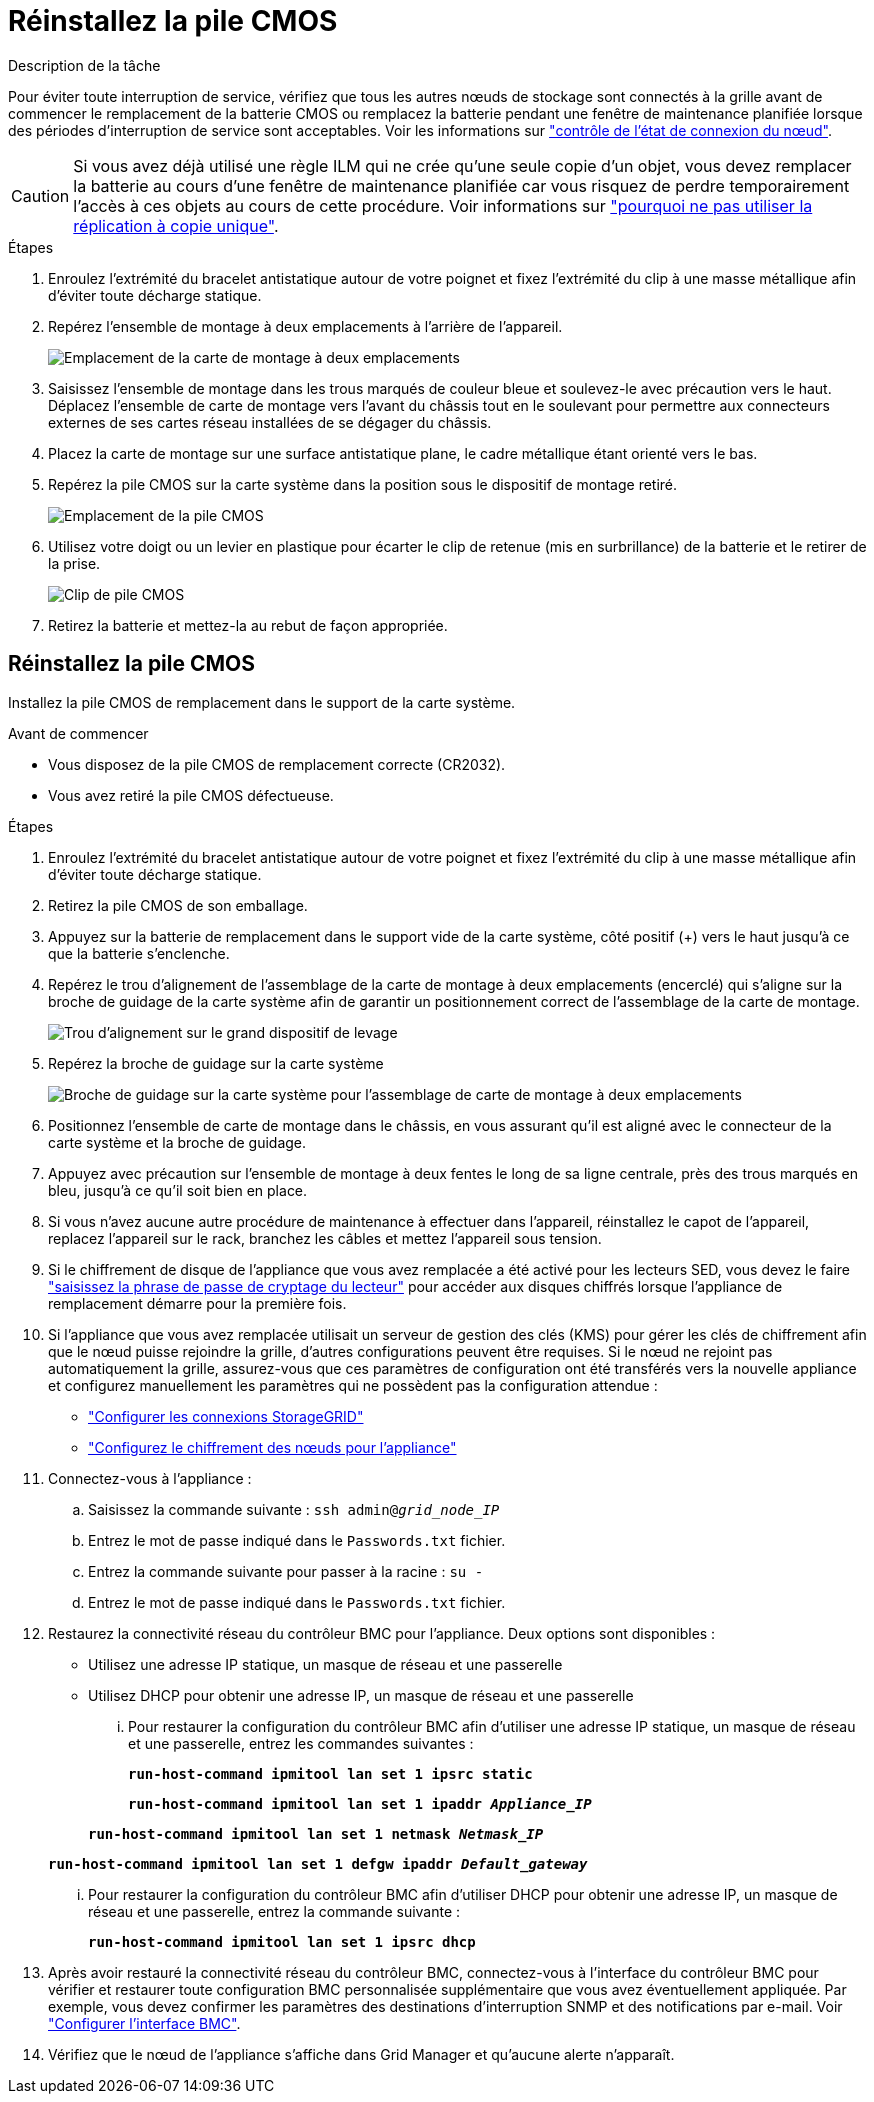= Réinstallez la pile CMOS
:allow-uri-read: 


.Description de la tâche
Pour éviter toute interruption de service, vérifiez que tous les autres nœuds de stockage sont connectés à la grille avant de commencer le remplacement de la batterie CMOS ou remplacez la batterie pendant une fenêtre de maintenance planifiée lorsque des périodes d'interruption de service sont acceptables. Voir les informations sur https://docs.netapp.com/us-en/storagegrid-118/monitor/monitoring-system-health.html#monitor-node-connection-states["contrôle de l'état de connexion du nœud"^].


CAUTION: Si vous avez déjà utilisé une règle ILM qui ne crée qu'une seule copie d'un objet, vous devez remplacer la batterie au cours d'une fenêtre de maintenance planifiée car vous risquez de perdre temporairement l'accès à ces objets au cours de cette procédure. Voir informations sur https://docs.netapp.com/us-en/storagegrid-118/ilm/why-you-should-not-use-single-copy-replication.html["pourquoi ne pas utiliser la réplication à copie unique"^].

.Étapes
. Enroulez l'extrémité du bracelet antistatique autour de votre poignet et fixez l'extrémité du clip à une masse métallique afin d'éviter toute décharge statique.
. Repérez l'ensemble de montage à deux emplacements à l'arrière de l'appareil.
+
image::../media/SGF6112-two-slot-riser-position.png[Emplacement de la carte de montage à deux emplacements]

. Saisissez l'ensemble de montage dans les trous marqués de couleur bleue et soulevez-le avec précaution vers le haut. Déplacez l'ensemble de carte de montage vers l'avant du châssis tout en le soulevant pour permettre aux connecteurs externes de ses cartes réseau installées de se dégager du châssis.
. Placez la carte de montage sur une surface antistatique plane, le cadre métallique étant orienté vers le bas.
. Repérez la pile CMOS sur la carte système dans la position sous le dispositif de montage retiré.
+
image::../media/SGF6112-cmos-position.png[Emplacement de la pile CMOS]

. Utilisez votre doigt ou un levier en plastique pour écarter le clip de retenue (mis en surbrillance) de la batterie et le retirer de la prise.
+
image::../media/SGF6112-battery-cmos.png[Clip de pile CMOS]

. Retirez la batterie et mettez-la au rebut de façon appropriée.




== Réinstallez la pile CMOS

Installez la pile CMOS de remplacement dans le support de la carte système.

.Avant de commencer
* Vous disposez de la pile CMOS de remplacement correcte (CR2032).
* Vous avez retiré la pile CMOS défectueuse.


.Étapes
. Enroulez l'extrémité du bracelet antistatique autour de votre poignet et fixez l'extrémité du clip à une masse métallique afin d'éviter toute décharge statique.
. Retirez la pile CMOS de son emballage.
. Appuyez sur la batterie de remplacement dans le support vide de la carte système, côté positif (+) vers le haut jusqu'à ce que la batterie s'enclenche.
. Repérez le trou d'alignement de l'assemblage de la carte de montage à deux emplacements (encerclé) qui s'aligne sur la broche de guidage de la carte système afin de garantir un positionnement correct de l'assemblage de la carte de montage.
+
image::../media/sgf6112_two-slot-riser_alignment_hole.png[Trou d'alignement sur le grand dispositif de levage]

. Repérez la broche de guidage sur la carte système
+
image::../media/sgf6112_two-slot-riser_guide-pin.png[Broche de guidage sur la carte système pour l'assemblage de carte de montage à deux emplacements]

. Positionnez l'ensemble de carte de montage dans le châssis, en vous assurant qu'il est aligné avec le connecteur de la carte système et la broche de guidage.
. Appuyez avec précaution sur l'ensemble de montage à deux fentes le long de sa ligne centrale, près des trous marqués en bleu, jusqu'à ce qu'il soit bien en place.
. Si vous n'avez aucune autre procédure de maintenance à effectuer dans l'appareil, réinstallez le capot de l'appareil, replacez l'appareil sur le rack, branchez les câbles et mettez l'appareil sous tension.
. Si le chiffrement de disque de l'appliance que vous avez remplacée a été activé pour les lecteurs SED, vous devez le faire link:../installconfig/optional-enabling-node-encryption.html#access-an-encrypted-drive["saisissez la phrase de passe de cryptage du lecteur"] pour accéder aux disques chiffrés lorsque l'appliance de remplacement démarre pour la première fois.
. Si l'appliance que vous avez remplacée utilisait un serveur de gestion des clés (KMS) pour gérer les clés de chiffrement afin que le nœud puisse rejoindre la grille, d'autres configurations peuvent être requises. Si le nœud ne rejoint pas automatiquement la grille, assurez-vous que ces paramètres de configuration ont été transférés vers la nouvelle appliance et configurez manuellement les paramètres qui ne possèdent pas la configuration attendue :
+
** link:../installconfig/accessing-storagegrid-appliance-installer.html["Configurer les connexions StorageGRID"]
** https://docs.netapp.com/us-en/storagegrid-118/admin/kms-overview-of-kms-and-appliance-configuration.html#set-up-the-appliance["Configurez le chiffrement des nœuds pour l'appliance"^]


. Connectez-vous à l'appliance :
+
.. Saisissez la commande suivante : `ssh admin@_grid_node_IP_`
.. Entrez le mot de passe indiqué dans le `Passwords.txt` fichier.
.. Entrez la commande suivante pour passer à la racine : `su -`
.. Entrez le mot de passe indiqué dans le `Passwords.txt` fichier.


. Restaurez la connectivité réseau du contrôleur BMC pour l'appliance. Deux options sont disponibles :
+
** Utilisez une adresse IP statique, un masque de réseau et une passerelle
** Utilisez DHCP pour obtenir une adresse IP, un masque de réseau et une passerelle
+
... Pour restaurer la configuration du contrôleur BMC afin d'utiliser une adresse IP statique, un masque de réseau et une passerelle, entrez les commandes suivantes :
+
`*run-host-command ipmitool lan set 1 ipsrc static*`

+
`*run-host-command ipmitool lan set 1 ipaddr _Appliance_IP_*`

+
`*run-host-command ipmitool lan set 1 netmask _Netmask_IP_*`

+
`*run-host-command ipmitool lan set 1 defgw ipaddr _Default_gateway_*`

... Pour restaurer la configuration du contrôleur BMC afin d'utiliser DHCP pour obtenir une adresse IP, un masque de réseau et une passerelle, entrez la commande suivante :
+
`*run-host-command ipmitool lan set 1 ipsrc dhcp*`





. Après avoir restauré la connectivité réseau du contrôleur BMC, connectez-vous à l'interface du contrôleur BMC pour vérifier et restaurer toute configuration BMC personnalisée supplémentaire que vous avez éventuellement appliquée. Par exemple, vous devez confirmer les paramètres des destinations d'interruption SNMP et des notifications par e-mail. Voir link:../installconfig/configuring-bmc-interface.html["Configurer l'interface BMC"].
. Vérifiez que le nœud de l'appliance s'affiche dans Grid Manager et qu'aucune alerte n'apparaît.

